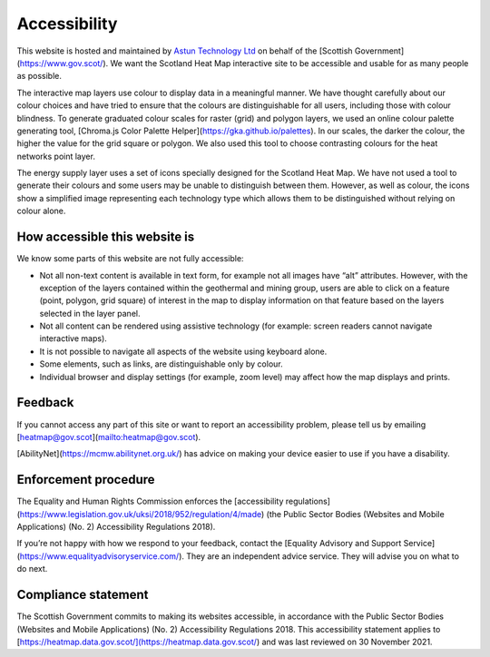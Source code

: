 .. meta::
    :description lang=en:
        Accessibility Statement for https://heatmap.data.gov.uk/

Accessibility
================

This website is hosted and maintained by `Astun Technology Ltd <https://www.astuntechnology.com/>`_ on behalf of the [Scottish Government](https://www.gov.scot/). We want the Scotland Heat Map interactive site to be accessible and usable for as many people as possible.

The interactive map layers use colour to display data in a meaningful manner. We have thought carefully about our colour choices and have tried to ensure that the colours are distinguishable for all users, including those with colour blindness. To generate graduated colour scales for raster (grid) and polygon layers, we used an online colour palette generating tool, [Chroma.js Color Palette Helper](https://gka.github.io/palettes). In our scales, the darker the colour, the higher the value for the grid square or polygon. We also used this tool to choose contrasting colours for the heat networks point layer.

The energy supply layer uses a set of icons specially designed for the Scotland Heat Map. We have not used a tool to generate their colours and some users may be unable to distinguish between them. However, as well as colour, the icons show a simplified image representing each technology type which allows them to be distinguished without relying on colour alone.

How accessible this website is
------------------------------
We know some parts of this website are not fully accessible:

- Not all non-text content is available in text form, for example not all images have “alt” attributes. However, with the exception of the layers contained within the geothermal and mining group, users are able to click on a feature (point, polygon, grid square) of interest in the map to display information on that feature based on the layers selected in the layer panel.
- Not all content can be rendered using assistive technology (for example: screen readers cannot navigate interactive maps).
- It is not possible to navigate all aspects of the website using keyboard alone.
- Some elements, such as links, are distinguishable only by colour.
- Individual browser and display settings (for example, zoom level) may affect how the map displays and prints. 

Feedback
--------
If you cannot access any part of this site or want to report an accessibility problem, please tell us by emailing [heatmap@gov.scot](mailto:heatmap@gov.scot). 

[AbilityNet](https://mcmw.abilitynet.org.uk/) has advice on making your device easier to use if you have a disability.

Enforcement procedure
---------------------
The Equality and Human Rights Commission enforces the [accessibility regulations](https://www.legislation.gov.uk/uksi/2018/952/regulation/4/made) (the Public Sector Bodies (Websites and Mobile Applications) (No. 2) Accessibility Regulations 2018).

If you’re not happy with how we respond to your feedback, contact the [Equality Advisory and Support Service](https://www.equalityadvisoryservice.com/). They are an independent advice service. They will advise you on what to do next.

Compliance statement
--------------------
The Scottish Government commits to making its websites accessible, in accordance with the Public Sector Bodies (Websites and Mobile Applications) (No. 2) Accessibility Regulations 2018. This accessibility statement applies to [https://heatmap.data.gov.scot/](https://heatmap.data.gov.scot/)  and was last reviewed on 30 November 2021. 
